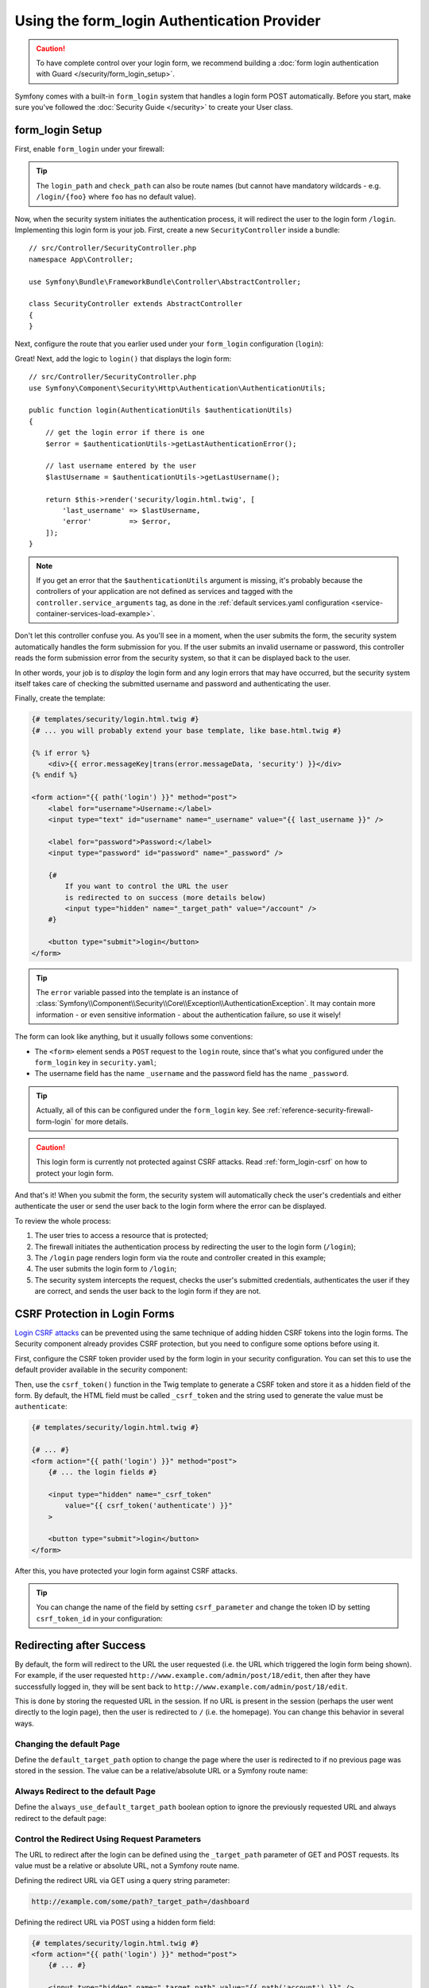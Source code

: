 .. index::
   single: Security; Customizing form login redirect

Using the form_login Authentication Provider
============================================

.. caution::

    To have complete control over your login form, we recommend building a
    :doc:`form login authentication with Guard </security/form_login_setup>`.

Symfony comes with a built-in ``form_login`` system that handles a login form
POST automatically. Before you start, make sure you've followed the
:doc:`Security Guide </security>` to create your User class.

form_login Setup
----------------

First, enable ``form_login`` under your firewall:

.. configuration-block::

    .. code-block:: yaml

        # config/packages/security.yaml
        security:
            # ...

            firewalls:
                main:
                    anonymous: ~
                    form_login:
                        login_path: login
                        check_path: login

    .. code-block:: xml

        <!-- config/packages/security.xml -->
        <?xml version="1.0" encoding="UTF-8"?>
        <srv:container xmlns="http://symfony.com/schema/dic/security"
            xmlns:srv="http://symfony.com/schema/dic/services"
            xmlns:xsi="http://www.w3.org/2001/XMLSchema-instance"
            xsi:schemaLocation="http://symfony.com/schema/dic/services
                http://symfony.com/schema/dic/services/services-1.0.xsd">

            <config>
                <firewall name="main">
                    <anonymous />
                    <form-login login-path="login" check-path="login" />
                </firewall>
            </config>
        </srv:container>

    .. code-block:: php

        // config/packages/security.php
        $container->loadFromExtension('security', [
            'firewalls' => [
                'main' => [
                    'anonymous'  => null,
                    'form_login' => [
                        'login_path' => 'login',
                        'check_path' => 'login',
                    ],
                ],
            ],
        ]);

.. tip::

    The ``login_path`` and ``check_path`` can also be route names (but cannot
    have mandatory wildcards - e.g. ``/login/{foo}`` where ``foo`` has no
    default value).

Now, when the security system initiates the authentication process, it will
redirect the user to the login form ``/login``. Implementing this login form
is your job. First, create a new ``SecurityController`` inside a bundle::

    // src/Controller/SecurityController.php
    namespace App\Controller;

    use Symfony\Bundle\FrameworkBundle\Controller\AbstractController;

    class SecurityController extends AbstractController
    {
    }

Next, configure the route that you earlier used under your ``form_login``
configuration (``login``):

.. configuration-block::

    .. code-block:: php-annotations

        // src/Controller/SecurityController.php

        // ...
        use Symfony\Component\Routing\Annotation\Route;

        class SecurityController extends AbstractController
        {
            /**
             * @Route("/login", name="login", methods={"GET", "POST"})
             */
            public function login()
            {
            }
        }

    .. code-block:: yaml

        # config/routes.yaml
        login:
            path:       /login
            controller: App\Controller\SecurityController::login
            methods: GET|POST

    .. code-block:: xml

        <!-- config/routes.xml -->
        <?xml version="1.0" encoding="UTF-8" ?>
        <routes xmlns="http://symfony.com/schema/routing"
            xmlns:xsi="http://www.w3.org/2001/XMLSchema-instance"
            xsi:schemaLocation="http://symfony.com/schema/routing
                http://symfony.com/schema/routing/routing-1.0.xsd">

            <route id="login" path="/login" controller="App\Controller\SecurityController::login" methods="GET|POST" />
        </routes>

    ..  code-block:: php

        // config/routes.php
        namespace Symfony\Component\Routing\Loader\Configurator;

        use App\Controller\SecurityController;

        return function (RoutingConfigurator $routes) {
            $routes->add('login', '/login')
                ->controller([SecurityController::class, 'login'])
                ->methods(['GET', 'POST'])
            ;
        };

Great! Next, add the logic to ``login()`` that displays the login form::

    // src/Controller/SecurityController.php
    use Symfony\Component\Security\Http\Authentication\AuthenticationUtils;

    public function login(AuthenticationUtils $authenticationUtils)
    {
        // get the login error if there is one
        $error = $authenticationUtils->getLastAuthenticationError();

        // last username entered by the user
        $lastUsername = $authenticationUtils->getLastUsername();

        return $this->render('security/login.html.twig', [
            'last_username' => $lastUsername,
            'error'         => $error,
        ]);
    }

.. note::

    If you get an error that the ``$authenticationUtils`` argument is missing,
    it's probably because the controllers of your application are not defined as
    services and tagged with the ``controller.service_arguments`` tag, as done
    in the :ref:`default services.yaml configuration <service-container-services-load-example>`.

Don't let this controller confuse you. As you'll see in a moment, when the
user submits the form, the security system automatically handles the form
submission for you. If the user submits an invalid username or password,
this controller reads the form submission error from the security system,
so that it can be displayed back to the user.

In other words, your job is to *display* the login form and any login errors
that may have occurred, but the security system itself takes care of checking
the submitted username and password and authenticating the user.

Finally, create the template:

.. code-block:: html+twig

    {# templates/security/login.html.twig #}
    {# ... you will probably extend your base template, like base.html.twig #}

    {% if error %}
        <div>{{ error.messageKey|trans(error.messageData, 'security') }}</div>
    {% endif %}

    <form action="{{ path('login') }}" method="post">
        <label for="username">Username:</label>
        <input type="text" id="username" name="_username" value="{{ last_username }}" />

        <label for="password">Password:</label>
        <input type="password" id="password" name="_password" />

        {#
            If you want to control the URL the user
            is redirected to on success (more details below)
            <input type="hidden" name="_target_path" value="/account" />
        #}

        <button type="submit">login</button>
    </form>

.. tip::

    The ``error`` variable passed into the template is an instance of
    :class:`Symfony\\Component\\Security\\Core\\Exception\\AuthenticationException`.
    It may contain more information - or even sensitive information - about
    the authentication failure, so use it wisely!

The form can look like anything, but it usually follows some conventions:

* The ``<form>`` element sends a ``POST`` request to the ``login`` route, since
  that's what you configured under the ``form_login`` key in ``security.yaml``;
* The username field has the name ``_username`` and the password field has the
  name ``_password``.

.. tip::

    Actually, all of this can be configured under the ``form_login`` key. See
    :ref:`reference-security-firewall-form-login` for more details.

.. caution::

    This login form is currently not protected against CSRF attacks. Read
    :ref:`form_login-csrf` on how to protect your login form.

And that's it! When you submit the form, the security system will automatically
check the user's credentials and either authenticate the user or send the
user back to the login form where the error can be displayed.

To review the whole process:

#. The user tries to access a resource that is protected;
#. The firewall initiates the authentication process by redirecting the
   user to the login form (``/login``);
#. The ``/login`` page renders login form via the route and controller created
   in this example;
#. The user submits the login form to ``/login``;
#. The security system intercepts the request, checks the user's submitted
   credentials, authenticates the user if they are correct, and sends the
   user back to the login form if they are not.

.. _form_login-csrf:

CSRF Protection in Login Forms
------------------------------

`Login CSRF attacks`_ can be prevented using the same technique of adding hidden
CSRF tokens into the login forms. The Security component already provides CSRF
protection, but you need to configure some options before using it.

First, configure the CSRF token provider used by the form login in your security
configuration. You can set this to use the default provider available in the
security component:

.. configuration-block::

    .. code-block:: yaml

        # config/packages/security.yaml
        security:
            # ...

            firewalls:
                secured_area:
                    # ...
                    form_login:
                        # ...
                        csrf_token_generator: security.csrf.token_manager

    .. code-block:: xml

        <!-- config/packages/security.xml -->
        <?xml version="1.0" encoding="UTF-8" ?>
        <srv:container xmlns="http://symfony.com/schema/dic/security"
            xmlns:xsi="http://www.w3.org/2001/XMLSchema-instance"
            xmlns:srv="http://symfony.com/schema/dic/services"
            xsi:schemaLocation="http://symfony.com/schema/dic/services
                http://symfony.com/schema/dic/services/services-1.0.xsd">

            <config>
                <!-- ... -->

                <firewall name="secured_area">
                    <!-- ... -->
                    <form-login csrf-token-generator="security.csrf.token_manager" />
                </firewall>
            </config>
        </srv:container>

    .. code-block:: php

        // config/packages/security.php
        $container->loadFromExtension('security', [
            // ...

            'firewalls' => [
                'secured_area' => [
                    // ...
                    'form_login' => [
                        // ...
                        'csrf_token_generator' => 'security.csrf.token_manager',
                    ],
                ],
            ],
        ]);

.. _csrf-login-template:

Then, use the ``csrf_token()`` function in the Twig template to generate a CSRF
token and store it as a hidden field of the form. By default, the HTML field
must be called ``_csrf_token`` and the string used to generate the value must
be ``authenticate``:

.. code-block:: html+twig

    {# templates/security/login.html.twig #}

    {# ... #}
    <form action="{{ path('login') }}" method="post">
        {# ... the login fields #}

        <input type="hidden" name="_csrf_token"
            value="{{ csrf_token('authenticate') }}"
        >

        <button type="submit">login</button>
    </form>

After this, you have protected your login form against CSRF attacks.

.. tip::

    You can change the name of the field by setting ``csrf_parameter`` and change
    the token ID by setting  ``csrf_token_id`` in your configuration:

    .. configuration-block::

        .. code-block:: yaml

            # config/packages/security.yaml
            security:
                # ...

                firewalls:
                    secured_area:
                        # ...
                        form_login:
                            # ...
                            csrf_parameter: _csrf_security_token
                            csrf_token_id: a_private_string

        .. code-block:: xml

            <!-- config/packages/security.xml -->
            <?xml version="1.0" encoding="UTF-8" ?>
            <srv:container xmlns="http://symfony.com/schema/dic/security"
                xmlns:xsi="http://www.w3.org/2001/XMLSchema-instance"
                xmlns:srv="http://symfony.com/schema/dic/services"
                xsi:schemaLocation="http://symfony.com/schema/dic/services
                    http://symfony.com/schema/dic/services/services-1.0.xsd">

                <config>
                    <!-- ... -->

                    <firewall name="secured_area">
                        <!-- ... -->
                        <form-login csrf-parameter="_csrf_security_token"
                            csrf-token-id="a_private_string"
                        />
                    </firewall>
                </config>
            </srv:container>

        .. code-block:: php

            // config/packages/security.php
            $container->loadFromExtension('security', [
                // ...

                'firewalls' => [
                    'secured_area' => [
                        // ...
                        'form_login' => [
                            // ...
                            'csrf_parameter' => '_csrf_security_token',
                            'csrf_token_id'  => 'a_private_string',
                        ],
                    ],
                ],
            ]);

Redirecting after Success
-------------------------

By default, the form will redirect to the URL the user requested (i.e. the URL
which triggered the login form being shown). For example, if the user requested
``http://www.example.com/admin/post/18/edit``, then after they have successfully
logged in, they will be sent back to ``http://www.example.com/admin/post/18/edit``.

This is done by storing the requested URL in the session. If no URL is present
in the session (perhaps the user went directly to the login page), then the user
is redirected to ``/`` (i.e. the homepage). You can change this behavior in
several ways.

Changing the default Page
~~~~~~~~~~~~~~~~~~~~~~~~~

Define the ``default_target_path`` option to change the page where the user
is redirected to if no previous page was stored in the session. The value can be
a relative/absolute URL or a Symfony route name:

.. configuration-block::

    .. code-block:: yaml

        # config/packages/security.yaml
        security:
            # ...

            firewalls:
                main:
                    form_login:
                        # ...
                        default_target_path: after_login_route_name

    .. code-block:: xml

        <!-- config/packages/security.xml -->
        <?xml version="1.0" encoding="UTF-8"?>
        <srv:container xmlns="http://symfony.com/schema/dic/security"
            xmlns:xsi="http://www.w3.org/2001/XMLSchema-instance"
            xmlns:srv="http://symfony.com/schema/dic/services"
            xsi:schemaLocation="http://symfony.com/schema/dic/services
                http://symfony.com/schema/dic/services/services-1.0.xsd">

            <config>
                <!-- ... -->

                <firewall name="main">
                    <form-login default-target-path="after_login_route_name" />
                </firewall>
            </config>
        </srv:container>

    .. code-block:: php

        // config/packages/security.php
        $container->loadFromExtension('security', [
            // ...

            'firewalls' => [
                'main' => [
                    // ...

                    'form_login' => [
                        // ...
                        'default_target_path' => 'after_login_route_name',
                    ],
                ],
            ],
        ]);

Always Redirect to the default Page
~~~~~~~~~~~~~~~~~~~~~~~~~~~~~~~~~~~

Define the ``always_use_default_target_path`` boolean option to ignore the
previously requested URL and always redirect to the default page:

.. configuration-block::

    .. code-block:: yaml

        # config/packages/security.yaml
        security:
            # ...

            firewalls:
                main:
                    form_login:
                        # ...
                        always_use_default_target_path: true

    .. code-block:: xml

        <!-- config/packages/security.xml -->
        <?xml version="1.0" encoding="UTF-8"?>
        <srv:container xmlns="http://symfony.com/schema/dic/security"
            xmlns:xsi="http://www.w3.org/2001/XMLSchema-instance"
            xmlns:srv="http://symfony.com/schema/dic/services"
            xsi:schemaLocation="http://symfony.com/schema/dic/services
                http://symfony.com/schema/dic/services/services-1.0.xsd">

            <config>
                <!-- ... -->

                <firewall name="main">
                    <!-- ... -->
                    <form-login always-use-default-target-path="true" />
                </firewall>
            </config>
        </srv:container>

    .. code-block:: php

        // config/packages/security.php
        $container->loadFromExtension('security', [
            // ...

            'firewalls' => [
                'main' => [
                    // ...

                    'form_login' => [
                        // ...
                        'always_use_default_target_path' => true,
                    ],
                ],
            ],
        ]);

.. _control-the-redirect-url-from-inside-the-form:

Control the Redirect Using Request Parameters
~~~~~~~~~~~~~~~~~~~~~~~~~~~~~~~~~~~~~~~~~~~~~

The URL to redirect after the login can be defined using the ``_target_path``
parameter of GET and POST requests. Its value must be a relative or absolute
URL, not a Symfony route name.

Defining the redirect URL via GET using a query string parameter:

.. code-block:: text

    http://example.com/some/path?_target_path=/dashboard

Defining the redirect URL via POST using a hidden form field:

.. code-block:: html+twig

    {# templates/security/login.html.twig #}
    <form action="{{ path('login') }}" method="post">
        {# ... #}

        <input type="hidden" name="_target_path" value="{{ path('account') }}" />
        <input type="submit" name="login" />
    </form>

Using the Referring URL
~~~~~~~~~~~~~~~~~~~~~~~

In case no previous URL was stored in the session and no ``_target_path``
parameter is included in the request, you may use the value of the
``HTTP_REFERER`` header instead, as this will often be the same. Define the
``use_referer`` boolean option to enable this behavior:

.. configuration-block::

    .. code-block:: yaml

        # config/packages/security.yaml
        security:
            # ...

            firewalls:
                main:
                    # ...
                    form_login:
                        # ...
                        use_referer: true

    .. code-block:: xml

        <!-- config/packages/security.xml -->
        <?xml version="1.0" encoding="UTF-8"?>
        <srv:container xmlns="http://symfony.com/schema/dic/security"
            xmlns:xsi="http://www.w3.org/2001/XMLSchema-instance"
            xmlns:srv="http://symfony.com/schema/dic/services"
            xsi:schemaLocation="http://symfony.com/schema/dic/services
                http://symfony.com/schema/dic/services/services-1.0.xsd">

            <config>
                <!-- ... -->

                <firewall name="main">
                    <!-- ... -->
                    <form-login use-referer="true" />
                </firewall>
            </config>
        </srv:container>

    .. code-block:: php

        // config/packages/security.php
        $container->loadFromExtension('security', [
            // ...

            'firewalls' => [
                'main' => [
                    // ...
                    'form_login' => [
                        // ...
                        'use_referer' => true,
                    ],
                ],
            ],
        ]);

.. note::

    The referrer URL is only used when it is different from the URL generated by
    the ``login_path`` route to avoid a redirection loop.

.. _redirecting-on-login-failure:

Redirecting after Failure
-------------------------

After a failed login (e.g. an invalid username or password was submitted), the
user is redirected back to the login form itself. Use the ``failure_path``
option to define a new target via a relative/absolute URL or a Symfony route name:

.. configuration-block::

    .. code-block:: yaml

        # config/packages/security.yaml
        security:
            # ...

            firewalls:
                main:
                    # ...
                    form_login:
                        # ...
                        failure_path: login_failure_route_name

    .. code-block:: xml

        <!-- config/packages/security.xml -->
        <?xml version="1.0" encoding="UTF-8"?>
        <srv:container xmlns="http://symfony.com/schema/dic/security"
            xmlns:xsi="http://www.w3.org/2001/XMLSchema-instance"
            xmlns:srv="http://symfony.com/schema/dic/services"
            xsi:schemaLocation="http://symfony.com/schema/dic/services
                http://symfony.com/schema/dic/services/services-1.0.xsd">

            <config>
                <!-- ... -->

                <firewall name="main">
                    <!-- ... -->
                    <form-login failure-path="login_failure_route_name" />
                </firewall>
            </config>
        </srv:container>

    .. code-block:: php

        // config/packages/security.php
        $container->loadFromExtension('security', [
            // ...

            'firewalls' => [
                'main' => [
                    // ...
                    'form_login' => [
                        // ...
                        'failure_path' => 'login_failure_route_name',
                    ],
                ],
            ],
        ]);

This option can also be set via the ``_failure_path`` request parameter:

.. code-block:: text

    http://example.com/some/path?_failure_path=/forgot-password

.. code-block:: html+twig

    {# templates/security/login.html.twig #}
    <form action="{{ path('login') }}" method="post">
        {# ... #}

        <input type="hidden" name="_failure_path" value="{{ path('forgot_password') }}" />
        <input type="submit" name="login" />
    </form>

Customizing the Target and Failure Request Parameters
-----------------------------------------------------

The name of the request attributes used to define the success and failure login
redirects can be customized using the  ``target_path_parameter`` and
``failure_path_parameter`` options of the firewall that defines the login form.

.. configuration-block::

    .. code-block:: yaml

        # config/packages/security.yaml
        security:
            # ...

            firewalls:
                main:
                    # ...
                    form_login:
                        target_path_parameter: go_to
                        failure_path_parameter: back_to

    .. code-block:: xml

        <!-- config/packages/security.xml -->
        <?xml version="1.0" encoding="UTF-8"?>
        <srv:container xmlns="http://symfony.com/schema/dic/security"
            xmlns:xsi="http://www.w3.org/2001/XMLSchema-instance"
            xmlns:srv="http://symfony.com/schema/dic/services"
            xsi:schemaLocation="http://symfony.com/schema/dic/services
                http://symfony.com/schema/dic/services/services-1.0.xsd">

            <config>
                <!-- ... -->

                <firewall name="main">
                    <!-- ... -->
                    <form-login target-path-parameter="go_to" />
                    <form-login failure-path-parameter="back_to" />
                </firewall>
            </config>
        </srv:container>

    .. code-block:: php

        // config/packages/security.php
        $container->loadFromExtension('security', [
            // ...

            'firewalls' => [
                'main' => [
                    // ...
                    'form_login' => [
                        'target_path_parameter' => 'go_to',
                        'failure_path_parameter' => 'back_to',
                    ],
                ],
            ],
        ]);

Using the above configuration, the query string parameters and hidden form fields
are now fully customized:

.. code-block:: text

    http://example.com/some/path?go_to=/dashboard&back_to=/forgot-password

.. code-block:: html+twig

    {# templates/security/login.html.twig #}
    <form action="{{ path('login') }}" method="post">
        {# ... #}

        <input type="hidden" name="go_to" value="{{ path('dashboard') }}" />
        <input type="hidden" name="back_to" value="{{ path('forgot_password') }}" />
        <input type="submit" name="login" />
    </form>

.. _`Login CSRF attacks`: https://en.wikipedia.org/wiki/Cross-site_request_forgery#Forging_login_requests

.. ready: no
.. revision: 21408cf551d90e9e4a99fd7fc043b19f6c4843c8